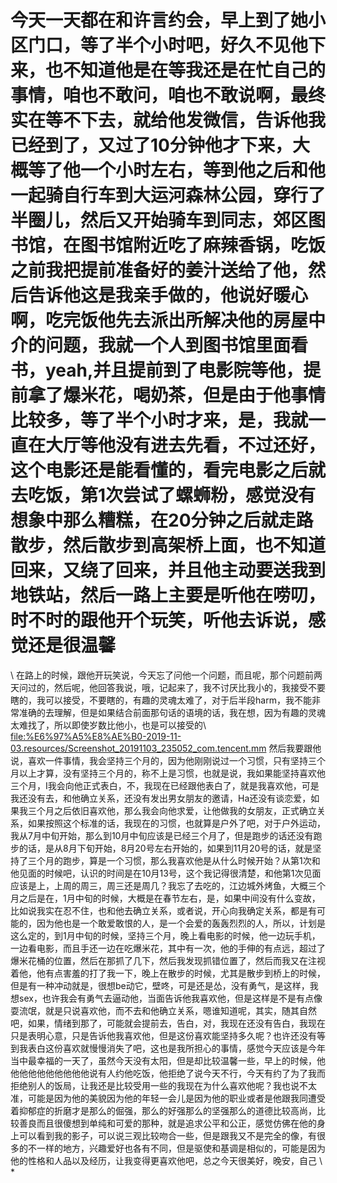 * 今天一天都在和许言约会，早上到了她小区门口，等了半个小时吧，好久不见他下来，也不知道他是在等我还是在忙自己的事情，咱也不敢问，咱也不敢说啊，最终实在等不下去，就给他发微信，告诉他我已经到了，又过了10分钟他才下来，大概等了他一个小时左右，等到他之后和他一起骑自行车到大运河森林公园，穿行了半圈儿，然后又开始骑车到同志，郊区图书馆，在图书馆附近吃了麻辣香锅，吃饭之前我把提前准备好的姜汁送给了他，然后告诉他这是我亲手做的，他说好暖心啊，吃完饭他先去派出所解决他的房屋中介的问题，我就一个人到图书馆里面看书，yeah,并且提前到了电影院等他，提前拿了爆米花，喝奶茶，但是由于他事情比较多，等了半个小时才来，是，我就一直在大厅等他没有进去先看，不过还好，这个电影还是能看懂的，看完电影之后就去吃饭，第1次尝试了螺蛳粉，感觉没有想象中那么糟糕，在20分钟之后就走路散步，然后散步到高架桥上面，也不知道回来，又绕了回来，并且他主动要送我到地铁站，然后一路上主要是听他在唠叨，时不时的跟他开个玩笑，听他去诉说，感觉还是很温馨

\
在路上的时候，跟他开玩笑说，今天忘了问他一个问题，而且呢，那个问题前两天问过的，然后呢，他回答我说，哦，记起来了，我不讨厌比我小的，我接受不要瞎的，我可以接受，不要瞎的，有趣的灵魂太难了，对于后半段harm，我不能非常准确的去理解，但是如果结合前面那句话的语境的话，我在想，因为有趣的灵魂太难找了，所以即使岁数比他小，也是可以接受的\
[[file:%E6%97%A5%E8%AE%B0-2019-11-03.resources/Screenshot_20191103_235052_com.tencent.mm]]
然后我要跟他说，喜欢一件事情，我会坚持三个月的，因为他刚刚说过一个习惯，只有坚持三个月以上才算，没有坚持三个月的，称不上是习惯，也就是说，我如果能坚持喜欢他三个月，I我会向他正式表白，不，我现在已经跟他表白了，就是我喜欢他，可是我还没有去，和他确立关系，还没有发出男女朋友的邀请，Ha还没有谈恋爱，如果我三个月之后依旧喜欢他，那么我会向他求爱，让他做我的女朋友，正式确立关系，如果按照这个标准的话，我现在的习惯，也就算是户外了吧，对于户外运动，我从7月中旬开始，那么到10月中旬应该是已经三个月了，但是跑步的话还没有跑步的话，是从8月下旬开始，8月20号左右开始的，如果到11月20号的话，就是坚持了三个月的跑步，算是一个习惯，那么我喜欢他是从什么时候开始？从第1次和他见面的时候吧，认识的时间是在10月13号，这个我记得很清楚，和他第1次见面应该是上，上周的周三，周三还是周几？我忘了去吃的，江边城外烤鱼，大概三个月之后是在，1月中旬的时候，大概是在春节左右，是，如果中间没有什么变故，比如说我实在忍不住，也和他去确立关系，或者说，开心向我确定关系，都是有可能的，因为他也是一个敢爱敢恨的人，是一个会爱的轰轰烈烈的人，所以，计划是这么定的，到1月中旬的时候，坚持三个月，晚上看电影的时候，他一边玩手机，一边看电影，而且手还一边在吃爆米花，其中有一次，他的手伸的有点远，超过了爆米花桶的位置，然后在那抓了几下，然后我发现抓错位置了，然后而我又在注视着他，他有点害羞的打了我一下，晚上在散步的时候，尤其是散步到桥上的时候，但是有一种冲动就是，很想be动它，壁咚，可是还是怂，没有勇气，是这样，我想sex，也许我会有勇气去逼动他，当面告诉他我喜欢他，但是这样是不是有点像耍流氓，就是只说喜欢他，而不去和他确立关系，嗯谁知道呢，其实，随其自然吧，如果，情绪到那了，可能就会提前去，告白，对，我现在还没有告白，我现在只是表明心意，只是告诉他我喜欢他，但是这份喜欢能坚持多久呢？也许还没有等到我表白这份喜欢就慢慢消失了吧，这也是我所担心的事情，感觉今天应该是今年当中最幸福的一天了，虽然今天没有太阳，但是却比较温馨一些，早上的时候，他他他他他他他他他他说有人约他吃饭，他拒绝了说今天不行，今天有约了为了我而拒绝别人的饭局，让我还是比较受用一些的我现在为什么喜欢他呢？我也说不太准，可能是因为他的美貌因为他的年轻一会儿是因为他的职业或者是他跟我同遭受着抑郁症的折磨才是那么的倔强，那么的好强那么的坚强那么的道德比较高尚，比较善良而且很傻想到单纯和可爱的那种，就是追求公平和公正，感觉仿佛在他的身上可以看到我的影子，可以说三观比较吻合一些，但是跟我又不是完全的像，有很多的不一样的地方，兴趣爱好也各有不同，但是驱使和基调是相似的，可能是因为他的性格和人品以及经历，让我变得更喜欢他吧，总之今天很美好，晚安，自己
\
*